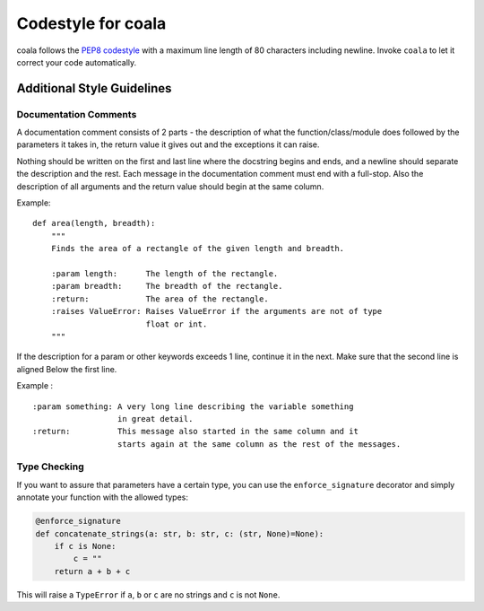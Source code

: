 Codestyle for coala
===================

coala follows the `PEP8
codestyle <https://www.python.org/dev/peps/pep-0008/>`__ with a maximum
line length of 80 characters including newline. Invoke ``coala`` to let
it correct your code automatically.

Additional Style Guidelines
---------------------------

Documentation Comments
~~~~~~~~~~~~~~~~~~~~~~

A documentation comment consists of 2 parts - the description of what
the function/class/module does followed by the parameters it takes in,
the return value it gives out and the exceptions it can raise.

Nothing should be written on the first and last line where the docstring
begins and ends, and a newline should separate the description and the
rest. Each message in the documentation comment must end with a
full-stop. Also the description of all arguments and the return value
should begin at the same column.

Example:

::

    def area(length, breadth):
        """
        Finds the area of a rectangle of the given length and breadth.

        :param length:      The length of the rectangle.
        :param breadth:     The breadth of the rectangle.
        :return:            The area of the rectangle.
        :raises ValueError: Raises ValueError if the arguments are not of type
                            float or int.
        """

If the description for a param or other keywords exceeds 1 line,
continue it in the next. Make sure that the second line is aligned Below
the first line.

Example :

::

    :param something: A very long line describing the variable something
                      in great detail.
    :return:          This message also started in the same column and it
                      starts again at the same column as the rest of the messages.

Type Checking
~~~~~~~~~~~~~

If you want to assure that parameters have a certain type, you can use
the ``enforce_signature`` decorator and simply annotate your function
with the allowed types:

.. code:: python

    @enforce_signature
    def concatenate_strings(a: str, b: str, c: (str, None)=None):
        if c is None:
            c = ""
        return a + b + c

This will raise a ``TypeError`` if ``a``, ``b`` or ``c`` are no strings
and ``c`` is not ``None``.
